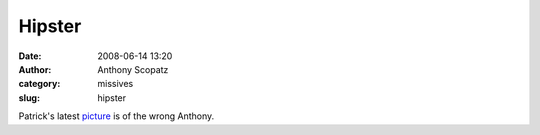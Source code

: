 Hipster
#######
:date: 2008-06-14 13:20
:author: Anthony Scopatz
:category: missives
:slug: hipster

Patrick's latest `picture`_ is of the wrong Anthony.

.. _picture: http://www.leximancer.net/index.php?showimage=156
